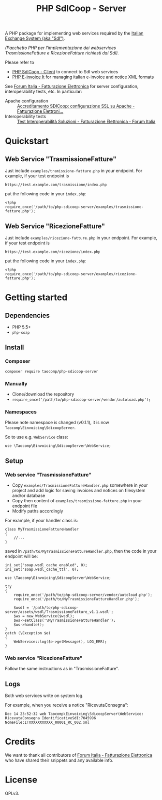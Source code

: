 #+TITLE: PHP SdICoop - Server

A PHP package for implementing web services required by the [[https://www.fatturapa.gov.it/export/fatturazione/en/sdi.htm?l=en][Italian Exchange System (aka "SdI")]].

/(Pacchetto PHP per l'implementazione dei webservices TrasmissioneFatture e RicezioneFatture richiesti dal SdI)./

Please refer to
- [[https://github.com/taocomp/php-sdicoop-client][PHP SdICoop - Client]] to connect to SdI web services
- [[https://github.com/taocomp/php-e-invoice-it][PHP E-invoice It]] for managing italian e-invoice and notice XML formats

See [[https://forum.italia.it/c/fattura-pa][Forum Italia - Fatturazione Elettronica]] for server configuration, interoperability tests, etc. In particular:
- Apache configuration :: [[https://forum.italia.it/t/accreditamento-sdicoop-configurazione-ssl-su-apache/3314][Accreditamento SDICoop: configurazione SSL su Apache - Fatturazione Elettroni...]]
- Interoperability tests :: [[https://forum.italia.it/t/test-interoperabilita-soluzioni/4370][Test Interoperabilità Soluzioni - Fatturazione Elettronica - Forum Italia]]

* Quickstart
** Web Service "TrasmissioneFatture"
Just include ~examples/tramissione-fatture.php~ in your endpoint. For example, if your test endpoint is

#+BEGIN_SRC
https://test.example.com/trasmissione/index.php
#+END_SRC

put the following code in your ~index.php~:

#+BEGIN_SRC
<?php
require_once('/path/to/php-sdicoop-server/examples/trasmissione-fatture.php');
#+END_SRC

** Web Service "RicezioneFatture"
Just include ~examples/ricezione-fatture.php~ in your endpoint. For example, if your test endpoint is

#+BEGIN_SRC
https://test.example.com/ricezione/index.php
#+END_SRC

put the following code in your ~index.php~:

#+BEGIN_SRC
<?php
require_once('/path/to/php-sdicoop-server/examples/ricezione-fatture.php');
#+END_SRC

* Getting started
** Dependencies
- PHP 5.5+
- ~php-soap~

** Install
*** Composer
#+BEGIN_SRC
composer require taocomp/php-sdicoop-server
#+END_SRC

*** Manually
- Clone/download the repository
- ~require_once('/path/to/php-sdicoop-server/vendor/autoload.php');~

*** Namespaces
Please note namespace is changed (v0.1.1), it is now ~Taocomp\Einvoicing\SdicoopServer~.

So to use e.g. ~WebService~ class:
#+BEGIN_SRC
use \Taocomp\Einvoicing\SdicoopServer\WebService;
#+END_SRC

** Setup
*** Web service "TrasmissioneFatture"
- Copy ~examples/TrasmissioneFattureHandler.php~ somewhere in your project and add logic for saving invoices and notices on filesystem and/or database
- Copy then content of ~examples/trasmissione-fatture.php~ in your endpoint file
- Modify paths accordingly

For example, if your handler class is:
#+BEGIN_SRC
class MyTrasmissioneFattureHandler
{
    //...
}
#+END_SRC

saved in ~/path/to/MyTrasmissioneFattureHandler.php~, then the code in your endpoint will be:
#+BEGIN_SRC
ini_set("soap.wsdl_cache_enabled", 0);
ini_set('soap.wsdl_cache_ttl', 0);

use \Taocomp\Einvoicing\SdicoopServer\WebService;

try
{
    require_once('/path/to/php-sdicoop-server/vendor/autoload.php');
    require_once('/path/to/MyTrasmissioneFattureHandler.php');

    $wsdl = '/path/to/php-sdicoop-server/assets/wsdl/TrasmissioneFatture_v1.1.wsdl';
    $ws = new WebService($wsdl);
    $ws->setClass('\MyTrasmissioneFattureHandler');
    $ws->handle();
}
catch (\Exception $e)
{
    WebService::log($e->getMessage(), LOG_ERR);
}
#+END_SRC

*** Web service "RicezioneFatture"
Follow the same instructions as in "TrasmissioneFatture".

** Logs
Both web services write on system log.

For example, when you receive a notice "RicevutaConsegna":
#+BEGIN_SRC
Dec 14 23:52:32 web Taocomp\Einvoicing\SdicoopServer\WebService: RicevutaConsegna IdentificativoSdI:7045996 NomeFile:ITXXXXXXXXXXX_00001_RC_002.xml
#+END_SRC

* Credits
We want to thank all contributors of [[https://forum.italia.it/c/fattura-pa][Forum Italia - Fatturazione Elettronica]] who have shared their snippets and any available info.

* License
GPLv3.
